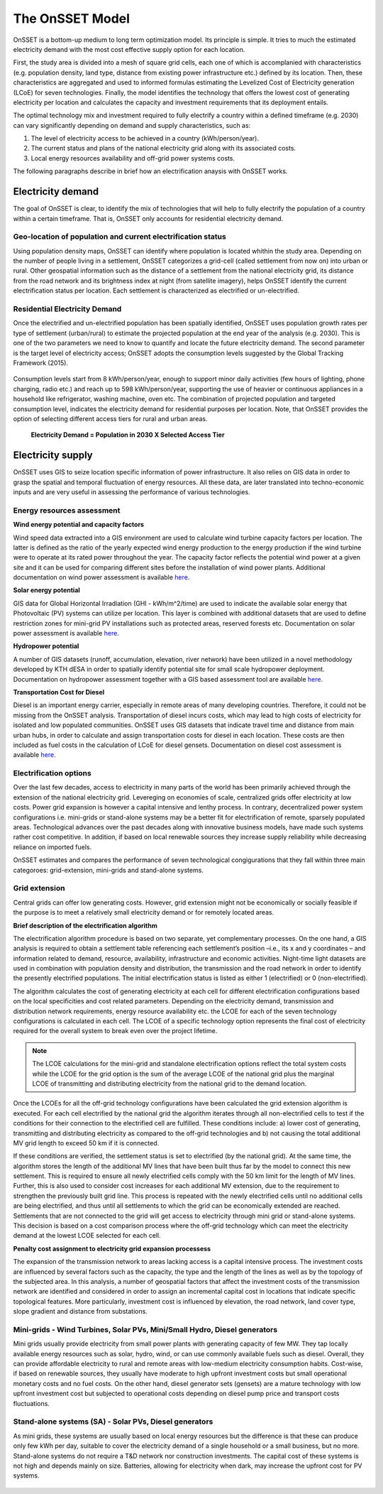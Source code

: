 The OnSSET Model
================

OnSSET is a bottom-up medium to long term optimization model. Its principle is simple. It tries to much the estimated electricity demand with the most cost effective supply option for each location. 

First, the study area is divided into a mesh of square grid cells, each one of which is accomplanied with characteristics (e.g. population density, land type, distance from existing power infrastructure etc.) defined by its location. Then, these characteristics are aggregated and used to informed formulas estimating the Levelized Cost of Electricity generation (LCoE) for seven technologies. Finally, the model identifies the technology that offers the lowest cost of generating electricity per location and calculates the capacity and investment requirements that its deployment entails.

The optimal technology mix and investment required to fully electrify a country within a defined timeframe (e.g. 2030) can vary significantly depending on demand and supply characteristics, such as:

1)  The level of electricity access to be achieved in a country (kWh/person/year).

2)  The current status and plans of the national electricity grid along with its associated costs.

3)  Local energy resources availability and off-grid power systems costs.
 
The following paragraphs describe in brief how an electrification anaysis with OnSSET works. 


Electricity demand
*******************
The goal of OnSSET is clear, to identify the mix of technologies that will help to fully electrify the population of a country within a certain timeframe. That is, OnSSET only accounts for residential electricity demand. 

Geo-location of population and current electrification status
-------------------------------------------------------------
Using population density maps, OnSSET can identify where population is located whithin the study area. Depending on the number of people living in a settlement, OnSSET categorizes a grid-cell (called settlement from now on) into urban or rural. Other geospatial information such as the distance of a settlement from the national electricity grid, its distance from the road network and its brightness index at night (from satellite imagery), helps OnSSET identify the current electrification status per location. Each settlement is characterized as electrified or un-electrified.

    .. image::  img/AfghanElec.png
        :scale: 80 %
        :align: center

Residential Electricity Demand
------------------------------
Once the electrified and un-electrified population has been spatially identified, OnSSET uses population growth rates per type of settlement (urban/rural) to estimate the projected population at the end year of the analysis (e.g. 2030). This is one of the two parameters we need to know to quantify and locate the future electricity demand. The second parameter is the target level of
electricity access; OnSSET adopts the consumption levels suggested by the Global Tracking Framework (2015).

    .. image::  img/TierFramework.png
        :scale: 80 %
        :align: center

Consumption levels start from 8 kWh/person/year, enough to support minor daily activities (few hours of lighting, phone charging, radio etc.) and reach up to 598 kWh/person/year, supporting the use of heavier or continuous appliances in a household like refrigerator, washing machine, oven etc. The combination of projected population and targeted consumption level, indicates the electricity demand for residential purposes per location. Note, that OnSSET provides the option of selecting different access tiers for rural and urban areas. 

                        **Electricity Demand = Population in 2030 X Selected Access Tier**



Electricity supply
******************

OnSSET uses GIS to seize location specific information of power infrastructure. It also relies on GIS data in order to grasp the spatial and temporal fluctuation of energy resources. All these data, are later translated into techno-economic inputs and are very useful in assessing the performance of various technologies.

Energy resources assessment
---------------------------

**Wind energy potential and capacity factors**

Wind speed data extracted into a GIS environment are used to calculate wind turbine capacity factors per location. The latter is defined as the ratio of the yearly expected wind energy production to the energy production if the wind turbine were to operate at its rated power throughout the year. The capacity factor reflects the potential wind power at a given site and it can be used for comparing different sites before the installation of wind power plants. Additional documentation on wind power assessment is available `here <https://github.com/KTH-dESA/PyOnSSET/tree/master/Resource_Assessment/Wind>`_.

.. image::  img/AfghanCF.png
    :scale: 80 %
    :align: center
        
**Solar energy potential**

GIS data for Global Horizontal Irradiation (GHI - kWh/m^2/time) are used to indicate the available solar energy that Photovoltaic (PV) systems can utilize per location. This layer is combined with additional datasets that are used to define restriction zones for mini-grid PV installations such as protected areas, reserved forests etc. Documentation on solar power assessment is available `here <https://github.com/KTH-dESA/PyOnSSET/tree/master/Resource_Assessment/Solar>`_. 

.. image::  img/AfghanSolar.png
    :scale: 80 %
    :align: center

**Hydropower potential**

A number of GIS datasets (runoff, accumulation, elevation, river network) have been utilized in a novel methodology developed by KTH dESA in order to spatially identify potential site for small scale hydropower deployment. Documentation on hydropower assessment together with a GIS based assessment tool are available `here <https://github.com/KTH-dESA/PyOnSSET/tree/master/Resource_Assessment/HydroPower>`_. 

.. image::  img/AfghanHydro.png
    :scale: 80 %
    :align: center

**Transportation Cost for Diesel**

Diesel is an important energy carrier, especially in remote areas of many developing countries. Therefore, it could not be missing from the OnSSET analysis. Transportation of diesel incurs costs, which may lead to high costs of electricity for isolated and low populated communities. OnSSET uses GIS datasets that indicate travel time and distance from main urban hubs, in order to calculate and assign transportation costs for diesel in each location. These costs are then included as fuel costs in the calculation of LCoE for diesel gensets. Documentation on diesel cost assessment is available `here <https://github.com/KTH-dESA/PyOnSSET/tree/master/Resource_Assessment/DieselCost>`_. 

.. image::  img/AfghanDiesel.png
    :scale: 80 %
    :align: center

Electrification options
-----------------------

Over the last few decades, access to electricity in many parts of the world has been primarily achieved through the extension of the national electricity grid. Levereging on economies of scale, centralized grids offer electricity at low costs. Power grid expansion is however a capital intensive and lenthy process. In contrary, decentralized power system configurations i.e. mini-grids or stand-alone systems may be a better fit for electrification of remote, sparsely populated areas. Technological advances over the past decades along with innovative business models, have made such systems rather cost competitive. In addition, if based on local renewable sources they increase supply reliability while decreasing reliance on imported fuels.

OnSSET estimates and compares the performance of seven technological congigurations that they fall within three main categoroes: grid-extension, mini-grids and stand-alone systems.

**Grid extension**
----------------

Central grids can offer low generating costs. However, grid extension might not be economically or socially
feasible if the purpose is to meet a relatively small electricity demand or for remotely located areas.

.. image::  img/GridExtension.png
    :align: center

**Brief description of the electrification algorithm**

The electrification algorithm procedure is based on two separate, yet complementary processes. On the one hand, a GIS
analysis is required to obtain a settlement table referencing each settlement’s position –i.e., its x and y coordinates
– and information related to demand, resource, availability, infrastructure and economic activities. Night-time light
datasets are used in combination with population density and distribution, the transmission and the road network in
order to identify the presently electrified populations. The initial electrification status is listed as either 1
(electrified) or 0 (non-electrified).

The algorithm calculates the cost of generating electricity at each cell for different electrification configurations
based on the local specificities and cost related parameters. Depending on the electricity demand, transmission and distribution
network requirements, energy resource availability etc. the LCOE for each of the seven technology configurations is
calculated in each cell. The LCOE of a specific technology option represents the final cost of electricity required for
the overall system to break even over the project lifetime.

.. note::

    The LCOE calculations for the mini-grid and standalone electrification options reflect the total system costs while
    the LCOE for the grid option is the sum of the average LCOE of the national grid plus the marginal LCOE of
    transmitting and distributing electricity from the national grid to the demand location.

Once the LCOEs for all the off-grid technology configurations have been calculated the grid extension algorithm is
executed. For each cell electrified by the national grid the algorithm iterates through all
non-electrified cells to test if the conditions for their connection to the electrified cell are fulfilled.
These conditions include: a) lower cost of generating, transmitting and distributing electricity as compared to the off-grid
technologies and b) not causing the total additional MV grid length to exceed 50 km if it is connected. 

If these conditions are verified, the settlement status is set to electrified (by the national grid). At the same time, the algorithm
stores the length of the additional MV lines that have been built thus far by the model to connect this new settlement.
This is required to ensure all newly electrified cells comply with the 50 km limit for the length of MV lines. Further,
this is also used to consider cost increases for each additional MV extension, due to the requirement to strengthen the
previously built grid line. This process is repeated with the newly electrified cells until no additional cells are being
electrified, and thus until all settlements to which the grid can be economically extended are reached. Settlements that
are not connected to the grid will get access to electricity through mini grid or stand-alone systems. This decision is
based on a cost comparison process where the off-grid technology which can meet the electricity demand at the lowest LCOE
selected for each cell.
    
**Penalty cost assignment to electricity grid expansion processess**

The expansion of the transmission network to areas lacking access is a capital intensive process. The investment costs
are influenced by several factors such as the capacity, the type and the length of the lines as well as by the topology
of the subjected area. In this analysis, a number of geospatial factors that affect the investment costs of the
transmission network are identified and considered in order to assign an incremental capital cost in locations that
indicate specific topological features. More particularly, investment cost is influenced by elevation, the road network,
land cover type, slope gradient and distance from substations.
    
    
**Mini-grids** - Wind Turbines, Solar PVs, Mini/Small Hydro, Diesel generators
-------------------------------------------------------------------------------

Mini grids usually provide electricity from small power plants with generating capacity of few MW.
They tap locally available energy resources such as solar, hydro, wind, or can use commonly available fuels such as diesel.
Overall, they can provide affordable electricity to rural and remote areas with low-medium electricity consumption habits.
Cost-wise, if based on renewable sources, they usually have moderate to high upfront investment costs but
small operational monetary costs and no fuel costs. On the other hand, diesel generator sets (gensets) are a mature
technology with low upfront investment cost but subjected to operational costs depending on diesel pump price and
transport costs fluctuations.

    .. image::  img/MiniGrid.png
        :scale: 85 %
        :align: center

**Stand-alone systems (SA)** - Solar PVs, Diesel generators
-----------------------------------------------------------

As mini grids, these systems are usually based on local energy resources but the difference is that these can produce
only few kWh per day, suitable to cover the electricity demand of a single household or a small business, but no more.
Stand-alone systems do not require a T&D network nor construction investments. The capital cost of these systems is
not high and depends mainly on size. Batteries, allowing for electricity when dark, may increase the upfront cost for PV systems.
    
    .. image::  img/StandAlone.png
        :scale: 85 %
        :align: center




